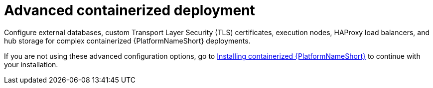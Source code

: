 :_mod-docs-content-type: CONCEPT

[id="con-advanced-configuration-options"]

= Advanced containerized deployment

[role="_abstract"]
Configure external databases, custom Transport Layer Security (TLS) certificates, execution nodes, HAProxy load balancers, and hub storage for complex containerized {PlatformNameShort} deployments.

If you are not using these advanced configuration options, go to link:{URLContainerizedInstall}/installing-containerized-aap[Installing containerized {PlatformNameShort}] to continue with your installation.

